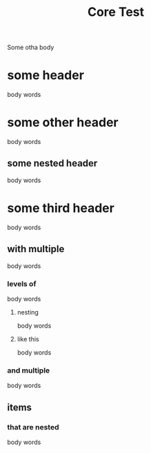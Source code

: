 #+TITLE: Core Test
#+ROAM_TAGS: roam tags like this

Some otha body

* some header
body words
* some other header
body words
** some nested header
body words
* some third header
body words
** with multiple
body words
*** levels of
body words
**** nesting
body words
**** like this
body words
*** and multiple
body words
** items
*** that are nested
body words

